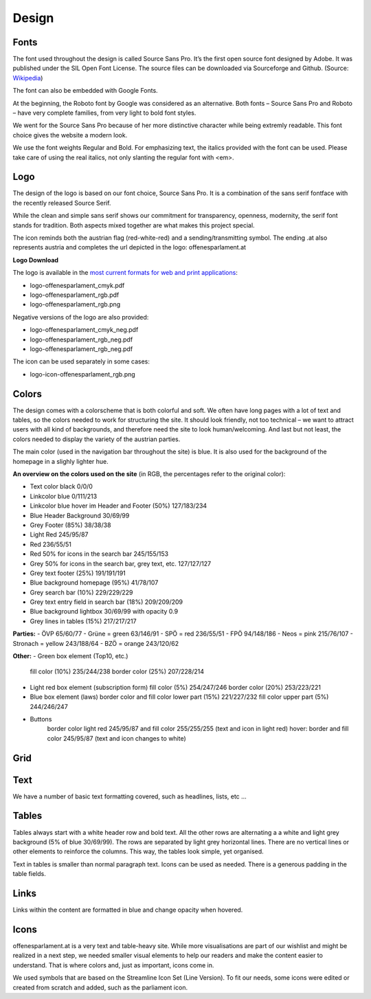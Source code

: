 Design
=====


Fonts
~~~~~~~~~~

The font used throughout the design is called Source Sans Pro. It’s the first open source font designed by Adobe. It was published under the SIL Open Font License. The source files can be downloaded via Sourceforge and Github. (Source: `Wikipedia <https://en.wikipedia.org/wiki/Source_Sans_Pro>`_)

The font can also be embedded with Google Fonts.

At the beginning, the Roboto font by Google was considered as an alternative. Both fonts – Source Sans Pro and Roboto – have very complete families, from very light to bold font styles.

We went for the Source Sans Pro because of her more distinctive character while being extremly readable. This font choice gives the website a modern look. 

We use the font weights Regular and Bold. For emphasizing text, the italics provided with the font can be used. Please take care of using the real italics, not only slanting the regular font with <em>.


Logo
~~~~~~~~~~

The design of the logo is based on our font choice, Source Sans Pro. It is a combination of the sans serif fontface with the recently released Source Serif.

While the clean and simple sans serif shows our commitment for transparency, openness, modernity, the serif font stands for tradition. Both aspects mixed together are what makes this project special.

The icon reminds both the austrian flag (red-white-red) and a sending/transmitting symbol.  The ending .at also represents austria and completes the url depicted in the logo: offenesparlament.at


**Logo Download**

The logo is available in the `most current formats for web and print applications <http://www.informationsfreiheit.at/wp-content/uploads/2016/08/OffenesParlament_Logo.zip>`_:

- logo-offenesparlament_cmyk.pdf
- logo-offenesparlament_rgb.pdf
- logo-offenesparlament_rgb.png

Negative versions of the logo are also provided:

- logo-offenesparlament_cmyk_neg.pdf
- logo-offenesparlament_rgb_neg.pdf
- logo-offenesparlament_rgb_neg.pdf

The icon can be used separately in some cases:

- logo-icon-offenesparlament_rgb.png


Colors
~~~~~~~~~~

The design comes with a colorscheme that is both colorful and soft. We often have long pages with a lot of text and tables, so the colors needed to work for structuring the site. It should look friendly, not too technical – we want to attract users with all kind of backgrounds, and therefore need the site to look human/welcoming. And last but not least, the colors needed to display the variety of the austrian parties.

The main color (used in the navigation bar throughout the site) is blue. It is also used for the background of the homepage in a slighly lighter hue.

**An overview on the colors used on the site**
(in RGB, the percentages refer to the original color):

- Text color black 0/0/0
- Linkcolor blue 0/111/213
- Linkcolor blue hover im Header and Footer (50%) 127/183/234
- Blue Header Background 30/69/99
- Grey Footer (85%) 38/38/38
- Light Red 245/95/87
- Red 236/55/51
- Red 50% for icons in the search bar 245/155/153
- Grey 50% for icons in the search bar, grey text, etc. 127/127/127
- Grey text footer (25%) 191/191/191
- Blue background homepage (95%) 41/78/107
- Grey search bar (10%) 229/229/229
- Grey text entry field in search bar (18%) 209/209/209
- Blue background lightbox 30/69/99 with opacity 0.9
- Grey lines in tables (15%) 217/217/217

**Parties:**
- ÖVP 65/60/77
- Grüne = green 63/146/91
- SPÖ = red 236/55/51
- FPÖ 94/148/186
- Neos = pink 215/76/107
- Stronach = yellow 243/188/64
- BZÖ = orange 243/120/62

**Other:**
- Green box element (Top10, etc.)
	fill color (10%) 235/244/238
	border color (25%) 207/228/214

-	Light red box element (subscription form)
	fill color (5%) 254/247/246
	border color (20%) 253/223/221

-	Blue box element (laws)
	border color and fill color lower part (15%) 221/227/232
	fill color upper part (5%) 244/246/247
	
- Buttons
	border color light red 245/95/87 and fill color 255/255/255 (text and icon in light red)
	hover: border and fill color 245/95/87 (text and icon changes to white)

Grid
~~~~~~~~~~


Text
~~~~~~~~~~

We have a number of basic text formatting covered, such as headlines, lists, etc …


Tables
~~~~~~~~~~

Tables always start with a white header row and bold text. All the other rows are alternating a a white and light grey background (5% of blue 30/69/99). The rows are separated by light grey horizontal lines. There are no vertical lines or other elements to reinforce the columns. This way, the tables look simple, yet organised. 

Text in tables is smaller than normal paragraph text. Icons can be used as needed. There is a generous padding in the table fields.


Links
~~~~~~~~~~

Links within the content are formatted in blue and change opacity when hovered.

Icons
~~~~~~~~~~

offenesparlament.at is a very text and table-heavy site. While more visualisations are part of our wishlist and might be realized in a next step, we needed smaller visual elements to help our readers and make the content easier to understand. That is where colors and, just as important, icons come in. 

We used symbols that are based on the Streamline Icon Set (Line Version). To fit our needs, some icons were edited or created from scratch and added, such as the parliament icon.
